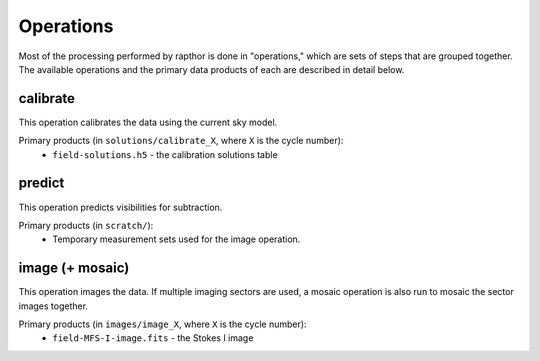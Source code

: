 .. _operations:

Operations
==========

Most of the processing performed by rapthor is done in "operations," which are sets of steps that are grouped together. The available operations and the primary data products of each are described in detail below.


.. _calibrate:

calibrate
---------

This operation calibrates the data using the current sky model.

Primary products (in ``solutions/calibrate_X``, where ``X`` is the cycle number):
    * ``field-solutions.h5`` - the calibration solutions table


.. _predict:

predict
-------

This operation predicts visibilities for subtraction.

Primary products (in ``scratch/``):
    * Temporary measurement sets used for the image operation.


.. _image:

image (+ mosaic)
----------------

This operation images the data. If multiple imaging sectors are used, a mosaic operation is also run to mosaic the sector images together.

Primary products (in ``images/image_X``, where ``X`` is the cycle number):
    * ``field-MFS-I-image.fits`` - the Stokes I image
